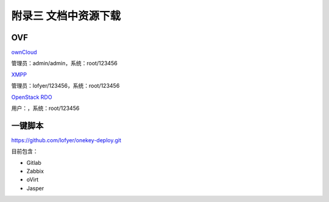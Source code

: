 附录三 文档中资源下载
======================

OVF
----

`ownCloud <http://tobeupload.com>`_

管理员：admin/admin，系统：root/123456

`XMPP <http://tobeupload.com>`_

管理员：lofyer/123456，系统：root/123456

`OpenStack RDO <http://tobeupload.com>`_

用户：，系统：root/123456

一键脚本
--------

https://github.com/lofyer/onekey-deploy.git

目前包含：

- Gitlab

- Zabbix

- oVirt

- Jasper
